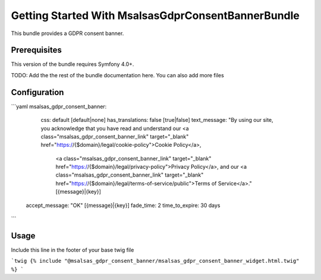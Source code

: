 Getting Started With MsalsasGdprConsentBannerBundle
===================================================

This bundle provides a GDPR consent banner.

Prerequisites
-------------

This version of the bundle requires Symfony 4.0+.

TODO: Add the the rest of the bundle documentation here. You can also add more files

Configuration
-------------

```yaml
msalsas_gdpr_consent_banner:
	css: default [default|none]
	has_translations: false [true|false]
	text_message: "By using our site, you acknowledge that you have read and understand our <a class="msalsas_gdpr_consent_banner_link" target="_blank" href="https://{$domain}/legal/cookie-policy">Cookie Policy</a>,
		\ <a class="msalsas_gdpr_consent_banner_link" target="_blank" href="https://{$domain}/legal/privacy-policy">Privacy Policy</a>,
		\ and our <a class="msalsas_gdpr_consent_banner_link" target="_blank" href="https://{$domain}/legal/terms-of-service/public">Terms of Service</a>." [{message}|{key}]
    accept_message: "OK" [{message}|{key}]
    fade_time: 2
    time_to_expire: 30 days
```

Usage
-----

Include this line in the footer of your base twig file

```twig
{% include "@msalsas_gdpr_consent_banner/msalsas_gdpr_consent_banner_widget.html.twig" %}
```

